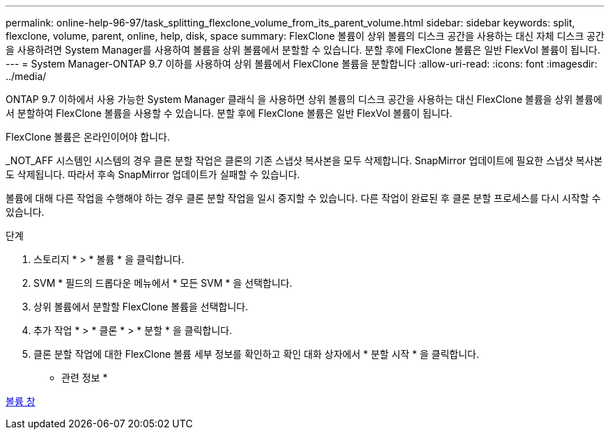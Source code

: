 ---
permalink: online-help-96-97/task_splitting_flexclone_volume_from_its_parent_volume.html 
sidebar: sidebar 
keywords: split, flexclone, volume, parent, online, help, disk, space 
summary: FlexClone 볼륨이 상위 볼륨의 디스크 공간을 사용하는 대신 자체 디스크 공간을 사용하려면 System Manager를 사용하여 볼륨을 상위 볼륨에서 분할할 수 있습니다. 분할 후에 FlexClone 볼륨은 일반 FlexVol 볼륨이 됩니다. 
---
= System Manager-ONTAP 9.7 이하를 사용하여 상위 볼륨에서 FlexClone 볼륨을 분할합니다
:allow-uri-read: 
:icons: font
:imagesdir: ../media/


[role="lead"]
ONTAP 9.7 이하에서 사용 가능한 System Manager 클래식 을 사용하면 상위 볼륨의 디스크 공간을 사용하는 대신 FlexClone 볼륨을 상위 볼륨에서 분할하여 FlexClone 볼륨을 사용할 수 있습니다. 분할 후에 FlexClone 볼륨은 일반 FlexVol 볼륨이 됩니다.

FlexClone 볼륨은 온라인이어야 합니다.

_NOT_AFF 시스템인 시스템의 경우 클론 분할 작업은 클론의 기존 스냅샷 복사본을 모두 삭제합니다. SnapMirror 업데이트에 필요한 스냅샷 복사본도 삭제됩니다. 따라서 후속 SnapMirror 업데이트가 실패할 수 있습니다.

볼륨에 대해 다른 작업을 수행해야 하는 경우 클론 분할 작업을 일시 중지할 수 있습니다. 다른 작업이 완료된 후 클론 분할 프로세스를 다시 시작할 수 있습니다.

.단계
. 스토리지 * > * 볼륨 * 을 클릭합니다.
. SVM * 필드의 드롭다운 메뉴에서 * 모든 SVM * 을 선택합니다.
. 상위 볼륨에서 분할할 FlexClone 볼륨을 선택합니다.
. 추가 작업 * > * 클론 * > * 분할 * 을 클릭합니다.
. 클론 분할 작업에 대한 FlexClone 볼륨 세부 정보를 확인하고 확인 대화 상자에서 * 분할 시작 * 을 클릭합니다.


* 관련 정보 *

xref:reference_volumes_window.adoc[볼륨 창]
